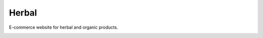 ======
Herbal
======

E-commerce website for herbal and organic products.

.. image:: logo.jpg
    :width: 200px
    :align: center
    :height: 100px
    :alt: logo
